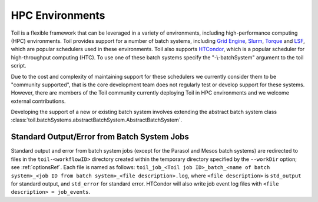 .. _hpcEnvironmentsOverview:

HPC Environments
================

Toil is a flexible framework that can be leveraged in a variety of environments, including high-performance computing (HPC) environments.
Toil provides support for a number of batch systems, including `Grid Engine`_, `Slurm`_, `Torque`_ and `LSF`_, which are popular schedulers used in these environments.
Toil also supports `HTCondor`_, which is a popular scheduler for high-throughput computing (HTC).
To use one of these batch systems specify the "-\\-batchSystem" argument to the toil script.

Due to the cost and complexity of maintaining support for these schedulers we currently consider them to be "community supported", that is the core development team does not regularly test or develop support for these systems. However, there are members of the Toil community currently deploying Toil in HPC environments and we welcome external contributions.

Developing the support of a new or existing batch system involves extending the abstract batch system class :class:`toil.batchSystems.abstractBatchSystem.AbstractBatchSystem`.

Standard Output/Error from Batch System Jobs
--------------------------------------------

Standard output and error from batch system jobs (except for the Parasol and Mesos batch systems) are redirected to files in the ``toil-<workflowID>`` directory created within the temporary directory specified by the ``--workDir`` option; see :ref:`optionsRef`.
Each file is named as follows: ``toil_job_<Toil job ID>_batch_<name of batch system>_<job ID from batch system>_<file description>.log``, where ``<file description>`` is ``std_output`` for standard output, and ``std_error`` for standard error.
HTCondor will also write job event log files with ``<file description> = job_events``.

.. _Grid Engine: http://www.univa.com/oracle

.. _Slurm: https://www.schedmd.com/

.. _Torque: http://www.adaptivecomputing.com/products/open-source/torque/

.. _LSF: https://en.wikipedia.org/wiki/Platform_LSF

.. _HTCondor: https://research.cs.wisc.edu/htcondor/

